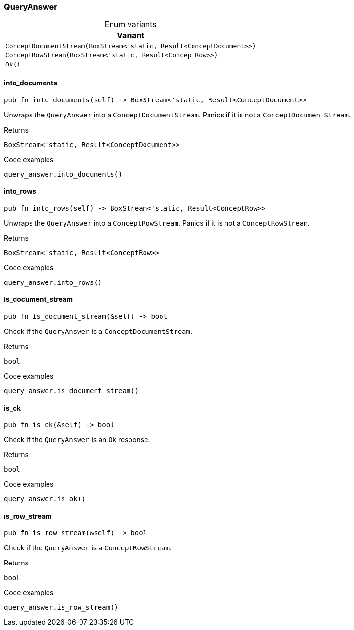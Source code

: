 [#_enum_QueryAnswer]
=== QueryAnswer

[caption=""]
.Enum variants
// tag::enum_constants[]
[cols=""]
[options="header"]
|===
|Variant
a| `ConceptDocumentStream(BoxStream<'static, Result<ConceptDocument>>)`
a| `ConceptRowStream(BoxStream<'static, Result<ConceptRow>>)`
a| `Ok()`
|===
// end::enum_constants[]

// tag::methods[]
[#_enum_QueryAnswer_into_documents_]
==== into_documents

[source,rust]
----
pub fn into_documents(self) -> BoxStream<'static, Result<ConceptDocument>>
----

Unwraps the ``QueryAnswer`` into a ``ConceptDocumentStream``. Panics if it is not a ``ConceptDocumentStream``.

[caption=""]
.Returns
[source,rust]
----
BoxStream<'static, Result<ConceptDocument>>
----

[caption=""]
.Code examples
[source,rust]
----
query_answer.into_documents()
----

[#_enum_QueryAnswer_into_rows_]
==== into_rows

[source,rust]
----
pub fn into_rows(self) -> BoxStream<'static, Result<ConceptRow>>
----

Unwraps the ``QueryAnswer`` into a ``ConceptRowStream``. Panics if it is not a ``ConceptRowStream``.

[caption=""]
.Returns
[source,rust]
----
BoxStream<'static, Result<ConceptRow>>
----

[caption=""]
.Code examples
[source,rust]
----
query_answer.into_rows()
----

[#_enum_QueryAnswer_is_document_stream_]
==== is_document_stream

[source,rust]
----
pub fn is_document_stream(&self) -> bool
----

Check if the ``QueryAnswer`` is a ``ConceptDocumentStream``.

[caption=""]
.Returns
[source,rust]
----
bool
----

[caption=""]
.Code examples
[source,rust]
----
query_answer.is_document_stream()
----

[#_enum_QueryAnswer_is_ok_]
==== is_ok

[source,rust]
----
pub fn is_ok(&self) -> bool
----

Check if the ``QueryAnswer`` is an ``Ok`` response.

[caption=""]
.Returns
[source,rust]
----
bool
----

[caption=""]
.Code examples
[source,rust]
----
query_answer.is_ok()
----

[#_enum_QueryAnswer_is_row_stream_]
==== is_row_stream

[source,rust]
----
pub fn is_row_stream(&self) -> bool
----

Check if the ``QueryAnswer`` is a ``ConceptRowStream``.

[caption=""]
.Returns
[source,rust]
----
bool
----

[caption=""]
.Code examples
[source,rust]
----
query_answer.is_row_stream()
----

// end::methods[]

